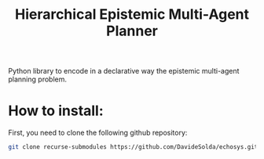 #+Title: Hierarchical Epistemic Multi-Agent Planner

Python library to encode in a declarative way the epistemic multi-agent planning problem.

* How to install:

First, you need to clone the following github repository:


#+BEGIN_SRC bash
git clone recurse-submodules https://github.com/DavideSolda/echosys.git
#+END_SRC

